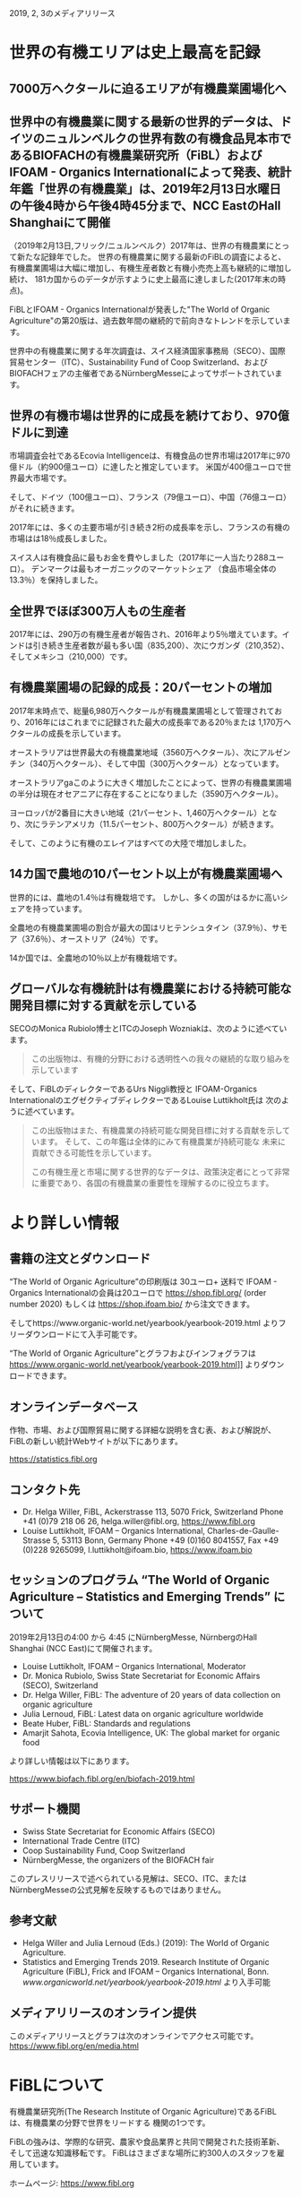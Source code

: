 #+STARTUP: inlineimages
2019, 2, 3のメディアリリース

* 世界の有機エリアは史上最高を記録
** 7000万ヘクタールに迫るエリアが有機農業圃場化へ
** 世界中の有機農業に関する最新の世界的データは、ドイツのニュルンベルクの世界有数の有機食品見本市であるBIOFACHの有機農業研究所（FiBL）およびIFOAM  -  Organics Internationalによって発表、統計年鑑「世界の有機農業」は、2019年2月13日水曜日の午後4時から午後4時45分まで、NCC EastのHall Shanghaiにて開催

（2019年2月13日,フリック/ニュルンベルク）2017年は、世界の有機農業にとって新たな記録年でした。 
世界の有機農業に関する最新のFiBLの調査によると、有機農業圃場は大幅に増加し、有機生産者数と有機小売売上高も継続的に増加し続け、
181カ国からのデータが示すように史上最高に達しました(2017年末の時点)。

FiBLとIFOAM  -  Organics Internationalが発表した"The World of Organic Agriculture"の第20版は、過去数年間の継続的で前向きなトレンドを示しています。

世界中の有機農業に関する年次調査は、スイス経済国家事務局（SECO）、国際貿易センター（ITC）、Sustainability Fund of Coop Switzerland、および
BIOFACHフェアの主催者であるNürnbergMesseによってサポートされています。

** 世界の有機市場は世界的に成長を続けており、970億ドルに到達

市場調査会社であるEcovia Intelligenceは、有機食品の世界市場は2017年に970億ドル（約900億ユーロ）に達したと推定しています。
米国が400億ユーロで世界最大市場です。

そして、ドイツ（100億ユーロ）、フランス（79億ユーロ）、中国（76億ユーロ）がそれに続きます。

2017年には、多くの主要市場が引き続き2桁の成長率を示し、フランスの有機の市場はは18％成長しました。 

スイス人は有機食品に最もお金を費やしました（2017年に一人当たり288ユーロ）。 デンマークは最もオーガニックのマーケットシェア
（食品市場全体の13.3％）を保持しました。

** 全世界でほぼ300万人もの生産者

2017年には、290万の有機生産者が報告され、2016年より5％増えています。インドは引き続き生産者数が最も多い国（835,200）、次にウガンダ（210,352）、
そしてメキシコ（210,000）です。

** 有機農業圃場の記録的成長：20パーセントの増加

2017年末時点で、総量6,980万ヘクタールが有機農業圃場として管理されており、2016年にはこれまでに記録された最大の成長率である20％または
1,170万ヘクタールの成長を示しています。 

オーストラリアは世界最大の有機農業地域（3560万ヘクタール）、次にアルゼンチン（340万ヘクタール）、そして中国（300万ヘクタール）となっています。

オーストラリアgaこのように大きく増加したことによって、世界の有機農業圃場の半分は現在オセアニアに存在することになりました（3590万ヘクタール）。 

ヨーロッパが2番目に大きい地域（21パーセント、1,460万ヘクタール）となり、次にラテンアメリカ（11.5パーセント、800万ヘクタール）が続きます。

そして、このように有機のエレイアはすべての大陸で増加しました。

** 14カ国で農地の10パーセント以上が有機農業圃場へ

世界的には、農地の1.4％は有機栽培です。 しかし、多くの国がはるかに高いシェアを持っています。 

全農地の有機農業圃場の割合が最大の国はリヒテンシュタイン（37.9％）、サモア（37.6％）、オーストリア（24％）です。 

14か国では、全農地の10％以上が有機栽培です。

** グローバルな有機統計は有機農業における持続可能な開発目標に対する貢献を示している

SECOのMonica Rubiolo博士とITCのJoseph Wozniakは、次のように述べています。

#+BEGIN_QUOTE
この出版物は、有機的分野における透明性への我々の継続的な取り組みを示しています
#+END_QUOTE
そして、FiBLのディレクターであるUrs Niggli教授と IFOAM-Organics InternationalのエグゼクティブディレクターであるLouise Luttikholt氏は
次のように述べています。 

#+BEGIN_QUOTE
この出版物はまた、有機農業の持続可能な開発目標に対する貢献を示しています。 そして、この年鑑は全体的にみて有機農業が持続可能な
未来に貢献できる可能性を示しています。

この有機生産と市場に関する世界的なデータは、政策決定者にとって非常に重要であり、各国の有機農業の重要性を理解するのに役立ちます。
#+END_QUOTE

* より詳しい情報
** 書籍の注文とダウンロード

“The World of Organic Agriculture”の印刷版は 30ユーロ+ 送料で IFOAM - Organics Internationalの会員は20ユーロで
https://shop.fibl.org/ (order number 2020) もしくは https://shop.ifoam.bio/ から注文できます。 

        
そしてhttps://www.organic-world.net/yearbook/yearbook-2019.html よりフリーダウンロードにて入手可能です。

“The World of Organic Agriculture”とグラフおよびインフォグラフは https://www.organic-world.net/yearbook/yearbook-2019.html]] よりダウンロードできます。

** オンラインデータベース

作物、市場、および国際貿易に関する詳細な説明を含む表、および解説が、FiBLの新しい統計Webサイトが以下にあります。

https://statistics.fibl.org

** コンタクト先

- Dr. Helga Willer, FiBL, Ackerstrasse 113, 5070 Frick, Switzerland Phone +41 (0)79 218 06 26, helga.willer@fibl.org, [[https://www.fibl.org]]
- Louise Luttikholt, IFOAM – Organics International, Charles-de-Gaulle-Strasse 5, 53113 Bonn, Germany Phone +49 (0)160 8041557, Fax +49 (0)228 9265099, l.luttikholt@ifoam.bio, [[https://www.ifoam.bio]]

** セッションのプログラム “The World of Organic Agriculture – Statistics and Emerging Trends” について
2019年2月13日の4:00 から 4:45 にNürnbergMesse, NürnbergのHall Shanghai (NCC East)にて開催されます。
-  Louise Luttikholt, IFOAM – Organics International, Moderator
-  Dr. Monica Rubiolo, Swiss State Secretariat for Economic Affairs (SECO), Switzerland
- Dr. Helga Willer, FiBL: The adventure of 20 years of data collection on organic agriculture
- Julia Lernoud, FiBL: Latest data on organic agriculture worldwide
- Beate Huber, FiBL: Standards and regulations
- Amarjit Sahota, Ecovia Intelligence, UK: The global market for organic food

より詳しい情報は以下にあります。

https://www.biofach.fibl.org/en/biofach-2019.html

** サポート機関
- Swiss State Secretariat for Economic Affairs (SECO)
- International Trade Centre (ITC)
- Coop Sustainability Fund, Coop Switzerland
- NürnbergMesse, the organizers of the BIOFACH fair

このプレスリリースで述べられている見解は、SECO、ITC、またはNürnbergMesseの公式見解を反映するものではありません。

** 参考文献

- Helga Willer and Julia Lernoud (Eds.) (2019): The World of Organic Agriculture.
- Statistics and Emerging Trends 2019. Research Institute of Organic Agriculture (FiBL), Frick and IFOAM – Organics International, Bonn.  [[www.organicworld.net/yearbook/yearbook-2019.html]] より入手可能

** メディアリリースのオンライン提供
このメディアリリースとグラフは次のオンラインでアクセス可能です。
[[https://www.fibl.org/en/media.html]]

* FiBLについて

有機農業研究所(The Research Institute of Organic Agriculture)であるFiBLは、有機農業の分野で世界をリードする
機関の1つです。 

FiBLの強みは、学際的な研究、農家や食品業界と共同で開発された技術革新、そして迅速な知識移転です。 FiBLはさまざまな場所に約300人のスタッフを雇用しています。

ホームページ: [[https://www.fibl.org]]

* 年鑑 "The World of Organic Agriculture"
** "The World of Organic Agriculture"について

352ページの年鑑には、ワールドワイドな有機農業に関する年次調査の結果が掲載されており、膨大な表、グラフ、地図、および
インフォグラフがあります。 さらに、それは有機部門とすべての地域と選ばれた国の新たなトレンドについて専門家によって書かれた
報告があります。 

そして、規格と法律、政策支援、および有機食品の世界市場に関するバックグラウンドの情報も提供されます。 この本には、オーガニックコットンに
関する記事と、選択された自主持続可能性基準（VSS）によって認定された主要商品のレビューの章も含まれています。 

詳しい情報とダウンロード先は https://www.organicworld.net/yearbook/yearbook-2019.html です。

この本には、オーガニックコットンに関する記事と、選定された自主的持続可能性基準（Voluntary Sustainability Standards- VSS）によって認定された
主要商品のレビューの章も含まれています。

** データの収集

有機農業に関するデータは、世界中の多くのパートナーと共同で、毎年有機農業研究所のFiBLによって収集されています。
結果はIFOAM  -  Organics Internationalと共同で発表されています。 

これらの活動は、Swiss State Secretariat for Economic Affairs（SECO）、International Trade Centre（ITC）、Coop Sustainability Fund、および
BIOFACHフェアの主催者であるNürnbergMesseにより支援されています。

** 引用

- Helga Willer and Julia Lernoud (Eds.) (2019): The World of Organic Agriculture.
- Statistics and Emerging Trends 2019. Research Institute of Organic Agriculture

** 注文とダウンロード

印刷版は 30ユーロ+ 送料で IFOAM - Organics Internationalの会員は20ユーロで
 https://shop.fibl.org/chen (order number 1076) もしくは https://shop.ifoam.bio/ から注文できます。 
そして https://www.organic-world.net/yearbook/yearbook-2019.html にてフリーダウンロードで入手できます。

** オンラインデータベース

オンラインのデータベースが https://statistics.fibl.org にあります。

BIOFACH in Hall 1, Stands 1-553（FiBL） 1-451 (IFOAM Organics International)にてコピーを入手して下さい。

* 主要な指数
** 有機農業の主要指数とその上位国


| 指数                                       | 世界                        | 上位国                                  |
|--------------------------------------------+-----------------------------+-----------------------------------------|
| 有機の活動をしている国                     | 2017:181カ国                |                                         |
| 有機農業の土地                             | 2017:69.8百万Ha             | オーストラリア(35.6百万Ha)              |
|                                            | (1999:11百万Ha)             | アルゼンチン(3.4百万Ha)                 |
|                                            |                             | 中国(3.0百万Ha)                         |
| 全耕地に占める有機圃場の割合               | 2017:1.4%                   | リヒテンシュタイン(37.9%)               |
|                                            |                             | サモア(37.6%)                           |
|                                            |                             | オーストリア(24.0%)                     |
| 野生作物採取および、その他農業でない土地   | 2017:42.4百万Ha             | フィンランド(11.6百万Ha)                |
|                                            | (1999:4.1百万Ha)            | ザンビア(6.0百万Ha)                     |
|                                            |                             | タンザニア(2.4百万Ha)                   |
| 生産者                                     | 2017:2.9百万人              | インド(835,000)                         |
|                                            | (1999:20万人)               | ウガンダ(210,352)                       |
|                                            |                             | メキシコ(210,000)                       |
| 有機市場                                   | 2017:970億米ドル            | アメリカ合衆国(452億米ドル;400億ユーロ) |
|                                            | (約900ユーロ)               | ドイツ(113億米ドル;100億ユーロ)         |
|                                            | (2000:179億米ドル)          | フランス(89億米ドル;79億ユーロ)         |
| ひとり当たりの消費量                       | 2017:12.8米ドル(10.8ユーロ) | スイス(325米ドル;288ユーロ)             |
|                                            |                             | デンマーク(315米ドル;278ユーロ)         |
|                                            |                             | スウェーデン(268米ドル;237ユーロ)       |
| 有機の規制がある国の数                     | 2017:93カ国                 |                                         |
| IFOAM - Organics Internationalの加入団体数 | 2017:110カ国で726団体       | ドイツ - 76団体                         |
|                                            |                             | 中国 - 47団体                           |
|                                            |                             | インド - 45団体                         |
|                                            |                             | アメリカ合衆国 - 43団体                 |


[[./img/table-1.png]]

* グラフ
** 2001-2017における有機食品、飲料の販売量と圃場の成長

[[./img/graph-1.png]]

ここで棒グラフは有機食品、飲料の10億米ドルでの販売高、折れ線グラフは百万ヘクタールでの圃場の面積です。
2001年の売上高は210億米ドルでしたが、2017年には970億米ドル、約5倍近くの伸びを示しています。
これは何と日本円にすると、10兆8446億円の市場規模となります。

** 1999年から2017年の有機農業のデータのある国数の成長
[[./img/graph-2.png]]


** 2001-2017における有機食品市場のトップ10カ国

[[./img/graph-3.png]]
百万ユーロでの有機市場の規模を棒グラフで示しています。アメリカは400億ユーロで圧倒的な1位、その後にドイツが
100億ユーロ、そして、フランス、中国、イタリアが続きます。


** 2001-2017におけるひとりあたりの消費量のトップ10カ国

[[./img/graph-4.png]]
一人あたりの有機食品の消費量の高い国はスイス、デンマーク、スウェーデン、ルクセンブルグ、オートラリアのヨーロッパが
上位を占めます。アメリカは7位、カナダは10位と北米も2カ国がトップ10に入っています。


** グローバルマーケット:2017における国別小売販売額の分布

[[./img/graph-5.png]]

ここでは国別の有機食品の売上高の割合を円グラフで示しています。アメリカが有機食品の全体の売上に
対して43.5パーセントを占めています。


** グローバルマーケット:2017における単一市場の分布

[[./img/graph-6.png]]
この分布はヨーロッパをEU28カ国でまとめたものです。その結果、EUは37.2パーセントとアメリカに継ぐ、有機
食品の巨大なマーケットとなっています。


** 有機生産者数のトップ10カ国

[[./img/graph-7.png]]
このグラフは2017年における有機生産者数のトップ10を棒グラフで表しています。国によって統計データが古い
ものもありますが、インドが83.5万人で圧倒的に1位、その次がアフリカのウガンダ、
メキシコ、エチオピア、フィリピンと続きます。アジア、アフリカ、南米の国々が多いですが、
イタリアも9位に入っています。


** 2017における地域ごとの有機生産者の分布

[[./img/graph-8.png]]
ここでは2017年の地域ごとの有機生産者の分布を円グラフで示しています。アジア、アフリカ、
南米、ヨーロッパが上位を占めています。

** 2017における有機農業圃場の分布
[[./img/graph-9.png]]

有機農業圃場の分布を地域ごとにまとめたものです。オーストリアが圧倒的に1位であることから、オセアニアが1位と
なっています。ヨーロッパ、ラテンアメリカ、アジアがそれに続きます。


** 1999-2017における有機農業圃場の成長

[[./img/graph-10.png]]


1999年から2017年までの有機農業圃場の面積の成長の割合を折れ線をグラフで示しています。

** 1999-2017における大陸ごとの有機農業圃場の成長
[[./img/graph-11.png]]

1999年から2017年までの大陸ごとの有機農業圃場の面積の成長の割合を折れ線をグラフで示しています。
オーストラリアを含むオセアニアがもっとも伸びており、その次はヨーロッパです。

** 2009年から2017年における大陸ごとの有機農業圃場の成長

[[./img/graph-12.png]]

2009年から2017年まで2年ごとに大陸別の有機農業圃場の面積を棒グラフで示したものです。

** 2017における有機農業圃場の大きさのトップ10

[[./img/graph-13.png]]
有機農業圃場の面積のトップ10を棒グラフで表わしたものです。一番広いのはオーストラリア、次いでアルゼンチンですが、
じつはここは有機畜産の割合が多く、特に畑を耕しているわけではなく、牛羊なのでの放牧の面積がその多くを占めています。

** 2017における10パーセント以上の圃場を有機として利用している国

[[./img/graph-14.png]]
2017年には有機農場圃場が10パーセントを越える国が14カ国となりました。リヒトニアとサモアは40パーセント近くの
圃場が有機となっています。

** 2004-2017における土地利用用途ごとの成長

[[./img/graph-15.png]]


* インフォグラフ
** 世界の有機農業2017

[[./img/info-graph-1.png]]

** 有機の小売2017

[[./img/info-graph-2.png]]

** 2017年の有機農業圃場

[[./img/info-graph-3.png]]

** 2017年の有機生産者

[[./img/info-graph-4.png]]


* BIOFACH 2019のトックスに関連するセッション
** 2019年2月13日(水)

- The World of Organic Agriculture at BIOFACH 2019 4 pm to 4:45 pm, Hall Shanghai (NCC East)
- The European market for organic food at BIOFACH 2019 5 pm to 6 pm, Hall Shanghai, (NCC East)

** 2019年2月14日(木)

- Global Organic Market Overview - facts, trends and opportunities10 am to 11:30 am, Hall St. Petersburg (NCC East)
